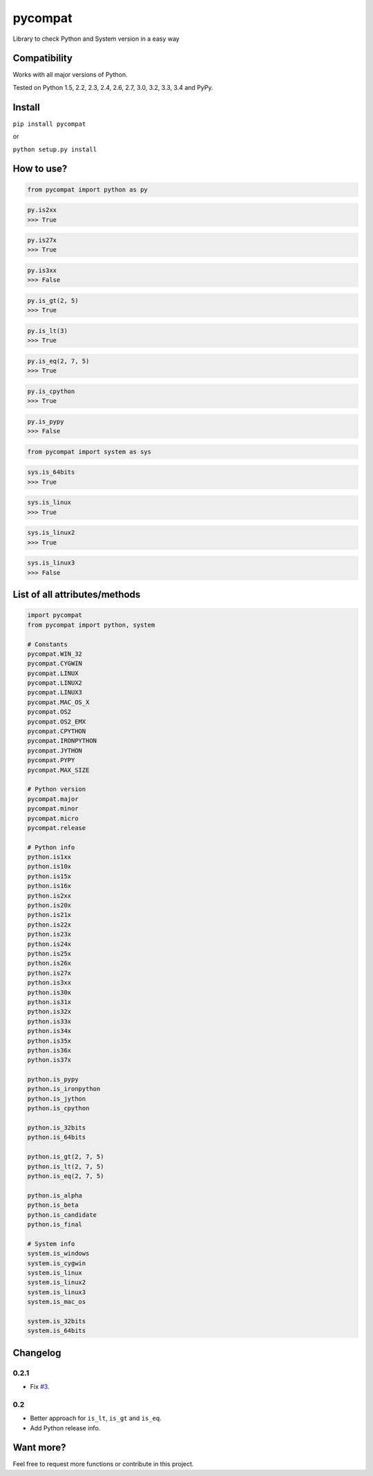 pycompat |Build Status| |Version|
=================================

Library to check Python and System version in a easy way

Compatibility
~~~~~~~~~~~~~

Works with all major versions of Python.

Tested on Python 1.5, 2.2, 2.3, 2.4, 2.6, 2.7, 3.0, 3.2, 3.3, 3.4 and
PyPy.

Install
~~~~~~~

``pip install pycompat``

or

``python setup.py install``

How to use?
~~~~~~~~~~~

.. code:: python

    from pycompat import python as py

.. code:: python

    py.is2xx
    >>> True

.. code:: python

    py.is27x
    >>> True

.. code:: python

    py.is3xx
    >>> False

.. code:: python

    py.is_gt(2, 5)
    >>> True

.. code:: python

    py.is_lt(3)
    >>> True

.. code:: python

    py.is_eq(2, 7, 5)
    >>> True

.. code:: python

    py.is_cpython
    >>> True

.. code:: python

    py.is_pypy
    >>> False

.. code:: python

    from pycompat import system as sys

.. code:: python

    sys.is_64bits
    >>> True

.. code:: python

    sys.is_linux
    >>> True

.. code:: python

    sys.is_linux2
    >>> True

.. code:: python

    sys.is_linux3
    >>> False

List of all attributes/methods
~~~~~~~~~~~~~~~~~~~~~~~~~~~~~~

.. code:: python

    import pycompat
    from pycompat import python, system

    # Constants
    pycompat.WIN_32
    pycompat.CYGWIN
    pycompat.LINUX
    pycompat.LINUX2
    pycompat.LINUX3
    pycompat.MAC_OS_X
    pycompat.OS2
    pycompat.OS2_EMX
    pycompat.CPYTHON
    pycompat.IRONPYTHON
    pycompat.JYTHON
    pycompat.PYPY
    pycompat.MAX_SIZE

    # Python version
    pycompat.major
    pycompat.minor
    pycompat.micro
    pycompat.release

    # Python info
    python.is1xx
    python.is10x
    python.is15x
    python.is16x
    python.is2xx
    python.is20x
    python.is21x
    python.is22x
    python.is23x
    python.is24x
    python.is25x
    python.is26x
    python.is27x
    python.is3xx
    python.is30x
    python.is31x
    python.is32x
    python.is33x
    python.is34x
    python.is35x
    python.is36x
    python.is37x

    python.is_pypy
    python.is_ironpython
    python.is_jython
    python.is_cpython

    python.is_32bits
    python.is_64bits

    python.is_gt(2, 7, 5)
    python.is_lt(2, 7, 5)
    python.is_eq(2, 7, 5)

    python.is_alpha
    python.is_beta
    python.is_candidate
    python.is_final

    # System info
    system.is_windows
    system.is_cygwin
    system.is_linux
    system.is_linux2
    system.is_linux3
    system.is_mac_os

    system.is_32bits
    system.is_64bits

Changelog
~~~~~~~~~

0.2.1
^^^^^

-  Fix `#3`_.

0.2
^^^

-  Better approach for ``is_lt``, ``is_gt`` and ``is_eq``.
-  Add Python release info.

Want more?
~~~~~~~~~~

Feel free to request more functions or contribute in this project.

.. _#3: https://github.com/alexandrevicenzi/pycompat/issues/3

.. |Build Status| image:: https://travis-ci.org/alexandrevicenzi/pycompat.svg?branch=master
   :target: https://travis-ci.org/alexandrevicenzi/pycompat
.. |Version| image:: https://img.shields.io/pypi/v/pycompat.svg
   :target: https://pypi.python.org/pypi/pycompat
